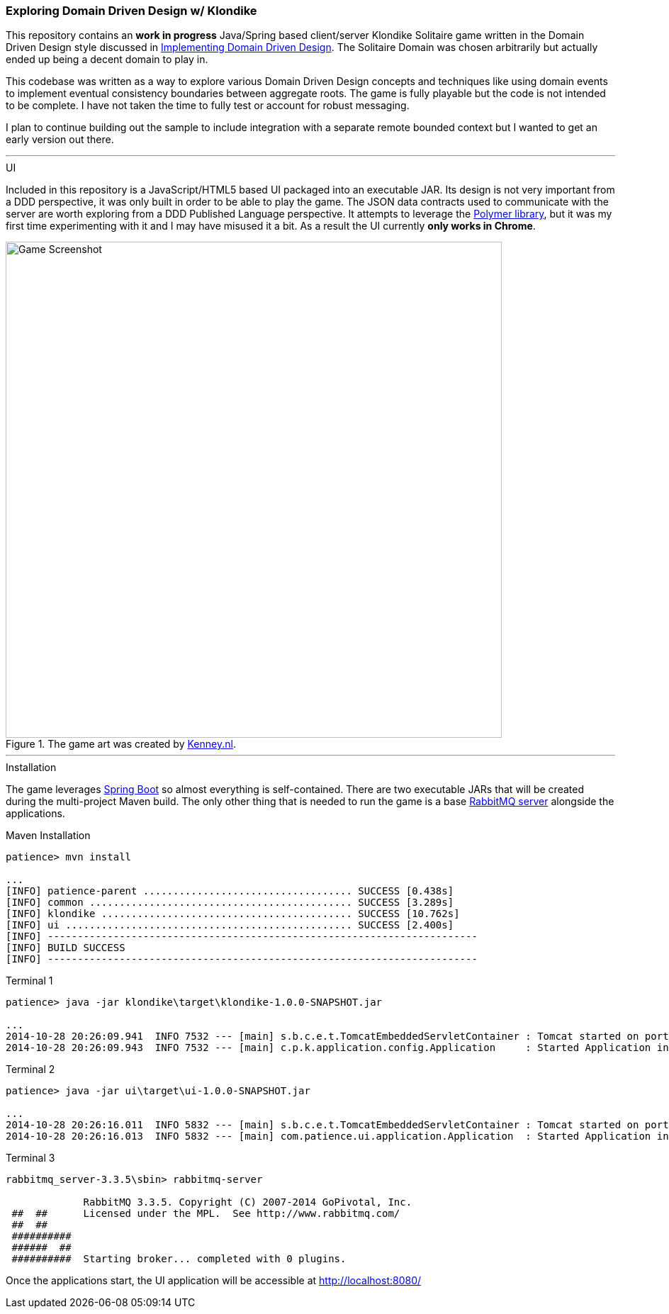 === Exploring Domain Driven Design w/ Klondike

This repository contains an *work in progress* Java/Spring based client/server Klondike Solitaire game written in the Domain Driven Design style discussed in http://www.amazon.com/Implementing-Domain-Driven-Design-Vaughn-Vernon/dp/0321834577/[Implementing Domain Driven Design]. The Solitaire Domain was chosen arbitrarily but actually ended up being a decent domain to play in.

This codebase was written as a way to explore various Domain Driven Design concepts and techniques like using domain events to implement eventual consistency boundaries between aggregate roots. The game is fully playable but the code is not intended to be complete. I have not taken the time to fully test or account for robust messaging. 

I plan to continue building out the sample to include integration with a separate remote bounded context but I wanted to get an early version out there.

---
.UI
Included in this repository is a JavaScript/HTML5 based UI packaged into an executable JAR. Its design is not very important from a DDD perspective, it was only built in order to be able to play the game. The JSON data contracts used to communicate with the server are worth exploring from a DDD Published Language perspective. It attempts to leverage the https://www.polymer-project.org/[Polymer library], but it was my first time experimenting with it and I may have misused it a bit. As a result the UI currently *only works in Chrome*.

[[screenshot]]
.The game art was created by http://kenney.nl/[Kenney.nl].
image::http://i.imgur.com/lP3ZgoG.jpg[Game Screenshot,700]

---
.Installation
The game leverages http://docs.spring.io/spring-boot/docs/current/reference/htmlsingle/[Spring Boot] so almost everything is self-contained. There are two executable JARs that will be created during the multi-project Maven build. The only other thing that is needed to run the game is a base https://www.rabbitmq.com/download.html[RabbitMQ server] alongside the applications.

.Maven Installation
[options="nowrap"]
----
patience> mvn install

...
[INFO] patience-parent ................................... SUCCESS [0.438s]
[INFO] common ............................................ SUCCESS [3.289s]
[INFO] klondike .......................................... SUCCESS [10.762s]
[INFO] ui ................................................ SUCCESS [2.400s]
[INFO] ------------------------------------------------------------------------
[INFO] BUILD SUCCESS
[INFO] ------------------------------------------------------------------------
----

.Terminal 1
[options="nowrap"]
----
patience> java -jar klondike\target\klondike-1.0.0-SNAPSHOT.jar

...
2014-10-28 20:26:09.941  INFO 7532 --- [main] s.b.c.e.t.TomcatEmbeddedServletContainer : Tomcat started on port(s): 8081/http
2014-10-28 20:26:09.943  INFO 7532 --- [main] c.p.k.application.config.Application     : Started Application in 7.828 seconds (JVM running for 8.398)
----

.Terminal 2 
[options="nowrap"]
----
patience> java -jar ui\target\ui-1.0.0-SNAPSHOT.jar

...
2014-10-28 20:26:16.011  INFO 5832 --- [main] s.b.c.e.t.TomcatEmbeddedServletContainer : Tomcat started on port(s): 8080/http
2014-10-28 20:26:16.013  INFO 5832 --- [main] com.patience.ui.application.Application  : Started Application in 5.39 seconds (JVM running for 6.026)
----

.Terminal 3
[options="nowrap"]
----
rabbitmq_server-3.3.5\sbin> rabbitmq-server

             RabbitMQ 3.3.5. Copyright (C) 2007-2014 GoPivotal, Inc.
 ##  ##      Licensed under the MPL.  See http://www.rabbitmq.com/
 ##  ##
 ##########  
 ######  ##  
 ##########  Starting broker... completed with 0 plugins.            
----

Once the applications start, the UI application will be accessible at http://localhost:8080/